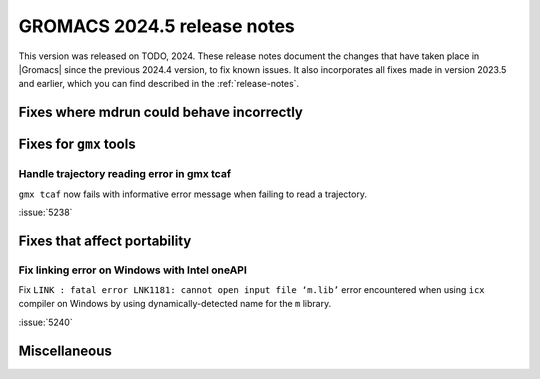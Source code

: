 GROMACS 2024.5 release notes
----------------------------

This version was released on TODO, 2024. These release notes
document the changes that have taken place in |Gromacs| since the
previous 2024.4 version, to fix known issues. It also incorporates all
fixes made in version 2023.5 and earlier, which you can find described
in the :ref:`release-notes`.

.. Note to developers!
   Please use """"""" to underline the individual entries for fixed issues in the subfolders,
   otherwise the formatting on the webpage is messed up.
   Also, please use the syntax :issue:`number` to reference issues on GitLab, without
   a space between the colon and number!

Fixes where mdrun could behave incorrectly
^^^^^^^^^^^^^^^^^^^^^^^^^^^^^^^^^^^^^^^^^^
   
Fixes for ``gmx`` tools
^^^^^^^^^^^^^^^^^^^^^^^

Handle trajectory reading error in gmx tcaf
"""""""""""""""""""""""""""""""""""""""""""

``gmx tcaf`` now fails with informative error message when failing to read a trajectory.

:issue:`5238`


Fixes that affect portability
^^^^^^^^^^^^^^^^^^^^^^^^^^^^^

Fix linking error on Windows with Intel oneAPI
""""""""""""""""""""""""""""""""""""""""""""""

Fix ``LINK : fatal error LNK1181: cannot open input file ‘m.lib’``
error encountered when using ``icx`` compiler on Windows by using
dynamically-detected name for the ``m`` library.

:issue:`5240`

Miscellaneous
^^^^^^^^^^^^^

